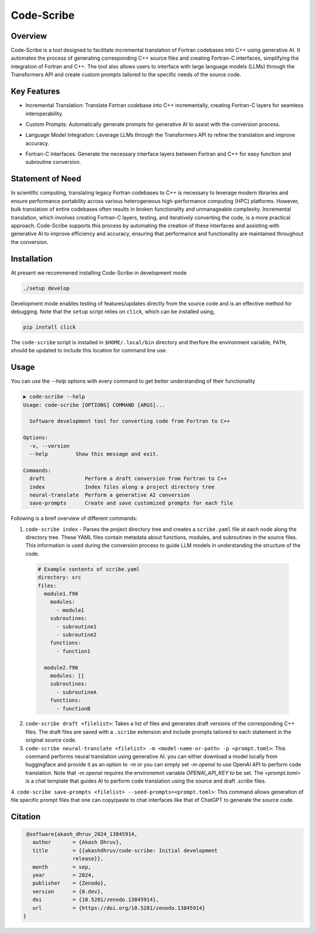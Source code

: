 .. |icon| image:: ./media/icon.svg
   :width: 35

####################
 |icon| Code-Scribe
####################

|Code style: black|

**********
 Overview
**********

Code-Scribe is a tool designed to facilitate incremental translation of
Fortran codebases into C++ using generative AI. It automates the process
of generating corresponding C++ source files and creating Fortran-C
interfaces, simplifying the integration of Fortran and C++. The tool
also allows users to interface with large language models (LLMs) through
the Transformers API and create custom prompts tailored to the specific
needs of the source code.

**************
 Key Features
**************

*  Incremental Translation: Translate Fortran codebase into C++
   incrementally, creating Fortran-C layers for seamless
   interoperability.

   |fig1|

*  Custom Prompts: Automatically generate prompts for generative AI to
   assist with the conversion process.

*  Language Model Integration: Leverage LLMs through the Transformers
   API to refine the translation and improve accuracy.

   |fig2|

*  Fortran-C Interfaces: Generate the necessary interface layers between
   Fortran and C++ for easy function and subroutine conversion.

*******************
 Statement of Need
*******************

In scientific computing, translating legacy Fortran codebases to C++ is
necessary to leverage modern libraries and ensure performance
portability across various heterogeneous high-performance computing
(HPC) platforms. However, bulk translation of entire codebases often
results in broken functionality and unmanageable complexity. Incremental
translation, which involves creating Fortran-C layers, testing, and
iteratively converting the code, is a more practical approach.
Code-Scribe supports this process by automating the creation of these
interfaces and assisting with generative AI to improve efficiency and
accuracy, ensuring that performance and functionality are maintained
throughout the conversion.

**************
 Installation
**************

At present we recommened installing Code-Scribe in development mode

.. code::

   ./setup develop

Development mode enables testing of features/updates directly from the
source code and is an effective method for debugging. Note that the
``setup`` script relies on ``click``, which can be installed using,

.. code::

   pip install click

The ``code-scribe`` script is installed in ``$HOME/.local/bin``
directory and therfore the environment variable, ``PATH``, should be
updated to include this location for command line use.

**************
Usage
**************

You can use the `--help` options with every command to get better
understanding of their functionality

.. code-block::

   ▶ code-scribe --help
   Usage: code-scribe [OPTIONS] COMMAND [ARGS]...

     Software development tool for converting code from Fortran to C++

   Options:
     -v, --version
     --help         Show this message and exit.

   Commands:
     draft             Perform a draft conversion from Fortran to C++ 
     index             Index files along a project directory tree 
     neural-translate  Perform a generative AI conversion 
     save-prompts      Create and save customized prompts for each file 


Following is a breif overview of different commands:

1.  ``code-scribe index`` - Parses the project directory tree and creates a ``scribe.yaml`` file at each node along the directory tree. These YAML files contain metadata about functions, modules, and subroutines in the source files. This information is used during the conversion process to guide LLM models in understanding the structure of the code.

   .. code:: yaml

      # Example contents of scribe.yaml
      directory: src
      files:
        module1.f90
          modules:
            - module1
          subroutines:
            - subroutine1
            - subroutine2
          functions:
            - function1

        module2.f90
          modules: []
          subroutines:
            - subroutineA
          functions:
            - functionB

2.  ``code-scribe draft <filelist>``: Takes a list of files and generates draft versions of the corresponding C++ files. The draft files are saved with a ``.scribe`` extension and include prompts tailored to each statement in the original source code.

3.  ``code-scribe neural-translate <filelist> -m <model-name-or-path> -p <prompt.toml>``: This command performs neural translation using generative AI. you can either download a model locally from huggingface and provide it as an option to `-m` or you can simply set `-m openai` to use OpenAI API to perform code translation. Note that `-m openai` requires the environemnt variable `OPENAI_API_KEY` to be set. The `<prompt.toml>` is a chat template that guides AI to perform code translation using the source and draft `.scribe` files.

4.   ``code-scribe save-prompts <filelist> --seed-prompts=<prompt.toml>``: This command allows generation of file specific prompt files that one can copy/paste to chat interfaces
like that of ChatGPT to generate the source code. 


**********
 Citation
**********

.. code-block::

    @software{akash_dhruv_2024_13845914,
      author       = {Akash Dhruv},
      title        = {{akashdhruv/code-scribe: Initial development
                   release}},
      month        = sep,
      year         = 2024,
      publisher    = {Zenodo},
      version      = {0.dev},
      doi          = {10.5281/zenodo.13845914},
      url          = {https://doi.org/10.5281/zenodo.13845914}
   }

.. |Code style: black| image:: https://img.shields.io/badge/code%20style-black-000000.svg
   :target: https://github.com/psf/black

.. |fig1| image:: ./media/workflow.png
   :width: 600px

.. |fig2| image:: ./media/engine.png
   :width: 600px
